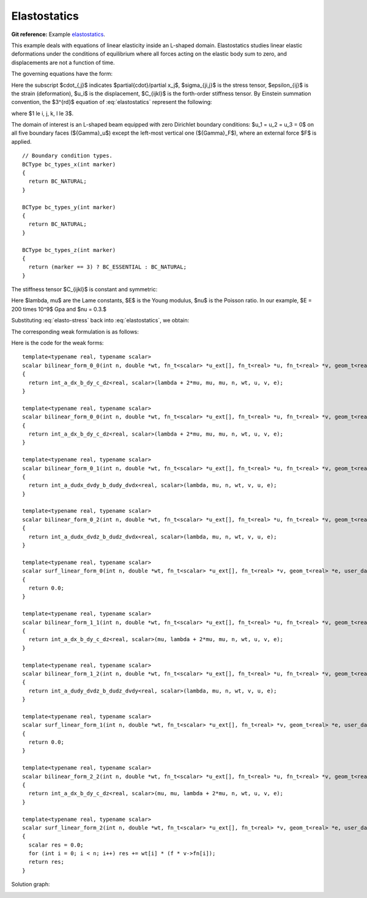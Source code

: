 Elastostatics
=============

**Git reference:** Example `elastostatics <http://git.hpfem.org/hermes.git/tree/HEAD:/hermes3d/examples/elastostatics>`_.

This example deals with equations of linear elasticity inside an L-shaped domain. Elastostatics studies 
linear elastic deformations under the conditions of equilibrium where all forces acting on the elastic 
body sum to zero, and  displacements are not a function of time. 

.. index::
   single: mesh; fixed
   single: problem; elliptic, linear, symmetric

The governing equations have the form:

.. math::
   :nowrap:
   :label: elastostatics

   \begin{eqnarray*}
   \sigma_{ji,j} + F_i & = & 0 \hbox{ in }\Omega, \\ \nonumber
   \epsilon_{ij}       & = & \frac{1}{2}(u_{j,i} + u_{i,j}),   \\
   \sigma_{i,j}        & = & C_{ijkl} \, \epsilon_{kl}.
   \end{eqnarray*}

Here the subscript $\cdot_{,j}$ indicates $\partial{\cdot}/\partial x_j$, $\sigma_{ji,j}$ is the 
stress tensor, $\epsilon_{ij}$ is the strain (deformation), $u_i$ is the displacement,
$C_{ijkl}$ is the forth-order stiffness tensor. By Einstein summation convention, 
the $3^{rd}$ equation of :eq:`elastostatics` represent the following: 

.. math::
   :nowrap:
   :label: elasto-sum

   \begin{eqnarray*}
   C_{ijkl} \, \epsilon_{kl} & = & \sum_{k,l=1}^3 C_{ijkl} \, \epsilon_{kl},
   \end{eqnarray*}

where $1 \le i, j, k, l \le 3$.

.. image:: elastostatics/elasto-statics-domain.png

The domain of interest is an L-shaped beam equipped with 
zero Dirichlet boundary conditions: $u_1 = u_2 = u_3 = 0$ on all five boundary faces (${\Gamma}_u$) 
except the left-most vertical one (${\Gamma}_F$), where an external force $F$ is applied.  


.. code-block:: c++
::

        // Boundary condition types.
        BCType bc_types_x(int marker)
        {
          return BC_NATURAL;
        }

        BCType bc_types_y(int marker)
        {
          return BC_NATURAL;
        }

        BCType bc_types_z(int marker)
        {
          return (marker == 3) ? BC_ESSENTIAL : BC_NATURAL;
        }


The stiffness tensor $C_{ijkl}$ is constant and symmetric:

.. math::
   :nowrap:
   :label: elasto-stress

   \begin{eqnarray*}
   \sigma_{ij} & = & \lambda \delta_{ij} \epsilon_{kk} + 2\mu\epsilon_{ij}, \\ \nonumber
   \lambda     & = & \frac{E\nu}{(1+\nu)(1-2\nu)},                          \\
   \mu         & = & \frac{E}{2(1+\nu)}. 
   \end{eqnarray*}

Here $\lambda, \mu$ are the Lame constants, $E$ is the Young modulus, $\nu$ is the Poisson ratio. 
In our example, $E = 200 \times 10^9$ Gpa and $\nu = 0.3.$ 

Substituting :eq:`elasto-stress` back into :eq:`elastostatics`, we obtain:
 
.. math::
   :nowrap:
   :label: elasto-navier

   \begin{eqnarray*}
   \mu u_{i,jj}  + (\mu + \lambda)u_{j,ij} + F_i & = & 0,              \\ \nonumber
   \hbox{ or }           & \, & \\                                      
   \mu \Delta{u} + (\mu + \lambda) \mathsf{grad} \, \mathsf{div} u  + F & = & 0.
   \end{eqnarray*}

The corresponding weak formulation is as follows:

.. math::
   :nowrap:
   :label: elasto-statics-form

   \begin{eqnarray*}
   \int_{\Omega} (\lambda + 2\mu) u_{i} \, v_{i} + \mu u_{j} \, v_{j} + \mu u_{k} \, v_{k} \quad 
   +\quad \int_{\Omega} \lambda u_{i} \,  v_{j} + \mu u_{j} \, v_{i} \quad
   +\quad \int_{\Omega} \lambda u_{i} \,  v_{k} + \mu u_{k} \, v_{i}
     &  = & 0, \\ \nonumber
   \int_{\Omega} \mu u_{i} \, v_{i} + (\lambda + 2\mu) u_{j} \, v_{j} + \mu u_{k} \, v_{k} \quad
   +\quad \int_{\Omega} \lambda u_{j} \,  v_{k} + \mu u_{k} \, v_{j}
     &  = & 0, \\
   \int_{\Omega} \mu u_{i} \, v_{i} + \mu u_{j} \, v_{j} + (\lambda + 2\mu) u_{k} \, v_{k} 
     &  = & \int_{\Gamma_F} F_i v. \nonumber
   \end{eqnarray*}

Here is the code for the weak forms::

    template<typename real, typename scalar>
    scalar bilinear_form_0_0(int n, double *wt, fn_t<scalar> *u_ext[], fn_t<real> *u, fn_t<real> *v, geom_t<real> *e, user_data_t<scalar> *data)
    {
      return int_a_dx_b_dy_c_dz<real, scalar>(lambda + 2*mu, mu, mu, n, wt, u, v, e);
    }
      
    template<typename real, typename scalar>
    scalar bilinear_form_0_0(int n, double *wt, fn_t<scalar> *u_ext[], fn_t<real> *u, fn_t<real> *v, geom_t<real> *e, user_data_t<scalar> *data)
    {
      return int_a_dx_b_dy_c_dz<real, scalar>(lambda + 2*mu, mu, mu, n, wt, u, v, e);
    }

    template<typename real, typename scalar>
    scalar bilinear_form_0_1(int n, double *wt, fn_t<scalar> *u_ext[], fn_t<real> *u, fn_t<real> *v, geom_t<real> *e, user_data_t<scalar> *data)
    {
      return int_a_dudx_dvdy_b_dudy_dvdx<real, scalar>(lambda, mu, n, wt, v, u, e);
    }

    template<typename real, typename scalar>
    scalar bilinear_form_0_2(int n, double *wt, fn_t<scalar> *u_ext[], fn_t<real> *u, fn_t<real> *v, geom_t<real> *e, user_data_t<scalar> *data)
    {
      return int_a_dudx_dvdz_b_dudz_dvdx<real, scalar>(lambda, mu, n, wt, v, u, e);
    }

    template<typename real, typename scalar>
    scalar surf_linear_form_0(int n, double *wt, fn_t<scalar> *u_ext[], fn_t<real> *v, geom_t<real> *e, user_data_t<scalar> *data)
    {
      return 0.0;
    }

    template<typename real, typename scalar>
    scalar bilinear_form_1_1(int n, double *wt, fn_t<scalar> *u_ext[], fn_t<real> *u, fn_t<real> *v, geom_t<real> *e, user_data_t<scalar> *data)
    {
      return int_a_dx_b_dy_c_dz<real, scalar>(mu, lambda + 2*mu, mu, n, wt, u, v, e);
    }

    template<typename real, typename scalar>
    scalar bilinear_form_1_2(int n, double *wt, fn_t<scalar> *u_ext[], fn_t<real> *u, fn_t<real> *v, geom_t<real> *e, user_data_t<scalar> *data)
    {
      return int_a_dudy_dvdz_b_dudz_dvdy<real, scalar>(lambda, mu, n, wt, v, u, e);
    }

    template<typename real, typename scalar>
    scalar surf_linear_form_1(int n, double *wt, fn_t<scalar> *u_ext[], fn_t<real> *v, geom_t<real> *e, user_data_t<scalar> *data)
    {
      return 0.0;
    }

    template<typename real, typename scalar>
    scalar bilinear_form_2_2(int n, double *wt, fn_t<scalar> *u_ext[], fn_t<real> *u, fn_t<real> *v, geom_t<real> *e, user_data_t<scalar> *data)
    {
      return int_a_dx_b_dy_c_dz<real, scalar>(mu, mu, lambda + 2*mu, n, wt, u, v, e);
    }

    template<typename real, typename scalar>
    scalar surf_linear_form_2(int n, double *wt, fn_t<scalar> *u_ext[], fn_t<real> *v, geom_t<real> *e, user_data_t<scalar> *data)
    {
      scalar res = 0.0;
      for (int i = 0; i < n; i++) res += wt[i] * (f * v->fn[i]);
      return res;
    }

Solution graph:

.. image:: elastostatics/elasto-statics-sln.png

